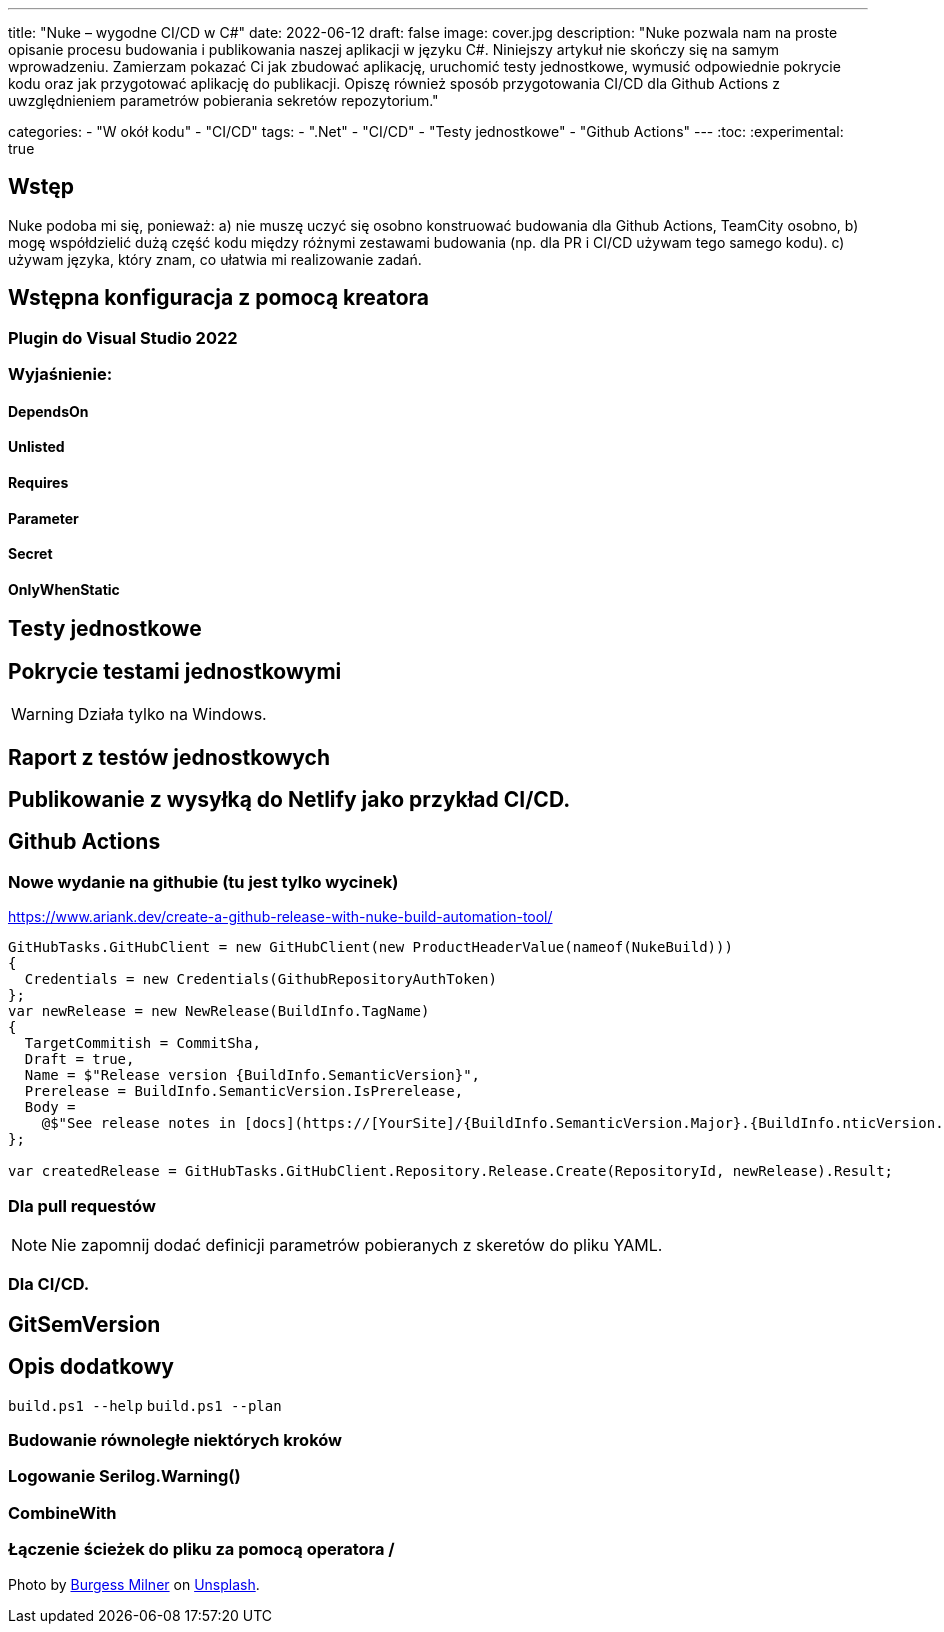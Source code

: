 ---
title: "Nuke – wygodne CI/CD w C#"
date: 2022-06-12
draft: false
image: cover.jpg
description: "Nuke pozwala nam na proste opisanie procesu budowania i publikowania naszej aplikacji w języku C#. Niniejszy artykuł nie skończy się na samym wprowadzeniu. Zamierzam pokazać Ci jak zbudować aplikację, uruchomić testy jednostkowe, wymusić odpowiednie pokrycie kodu oraz jak przygotować aplikację do publikacji. 
Opiszę również sposób przygotowania CI/CD dla Github Actions z uwzględnieniem parametrów pobierania sekretów repozytorium."

categories: 
    - "W okół kodu"
    - "CI/CD"
tags:
    - ".Net"
    - "CI/CD"
    - "Testy jednostkowe"
    - "Github Actions"
---
:toc: 
:experimental: true

== Wstęp
Nuke podoba mi się, ponieważ: a) nie muszę uczyć się osobno konstruować budowania dla Github Actions, TeamCity osobno, b) mogę współdzielić dużą część kodu między różnymi zestawami budowania (np. dla PR i CI/CD używam tego samego kodu). c) używam języka, który znam, co ułatwia mi realizowanie zadań. 


== Wstępna konfiguracja z pomocą kreatora

=== Plugin do Visual Studio 2022

=== Wyjaśnienie:
==== DependsOn 
==== Unlisted
==== Requires 
==== Parameter
==== Secret
==== OnlyWhenStatic

== Testy jednostkowe

== Pokrycie testami jednostkowymi

WARNING: Działa tylko na Windows.

== Raport z testów jednostkowych

== Publikowanie z wysyłką do Netlify jako przykład CI/CD.

== Github Actions

=== Nowe wydanie na githubie (tu jest tylko wycinek)

https://www.ariank.dev/create-a-github-release-with-nuke-build-automation-tool/

[source,csharp]
----
GitHubTasks.GitHubClient = new GitHubClient(new ProductHeaderValue(nameof(NukeBuild)))
{
  Credentials = new Credentials(GithubRepositoryAuthToken)
};
var newRelease = new NewRelease(BuildInfo.TagName)
{
  TargetCommitish = CommitSha,
  Draft = true,
  Name = $"Release version {BuildInfo.SemanticVersion}",
  Prerelease = BuildInfo.SemanticVersion.IsPrerelease,
  Body =
    @$"See release notes in [docs](https://[YourSite]/{BuildInfo.SemanticVersion.Major}.{BuildInfo.nticVersion.Minor}/)"
};

var createdRelease = GitHubTasks.GitHubClient.Repository.Release.Create(RepositoryId, newRelease).Result;
----

=== Dla pull requestów

NOTE: Nie zapomnij dodać definicji parametrów pobieranych z skeretów do pliku YAML. 

=== Dla CI/CD.

== GitSemVersion

== Opis dodatkowy
`build.ps1 --help`
`build.ps1 --plan`


=== Budowanie równoległe niektórych kroków
=== Logowanie Serilog.Warning()
=== CombineWith
=== Łączenie ścieżek do pliku za pomocą operatora /

Photo by https://unsplash.com/es/@burgessbadass?utm_source=unsplash&utm_medium=referral&utm_content=creditCopyText[Burgess Milner] on https://unsplash.com/s/photos/nuke?utm_source=unsplash&utm_medium=referral&utm_content=creditCopyText[Unsplash].